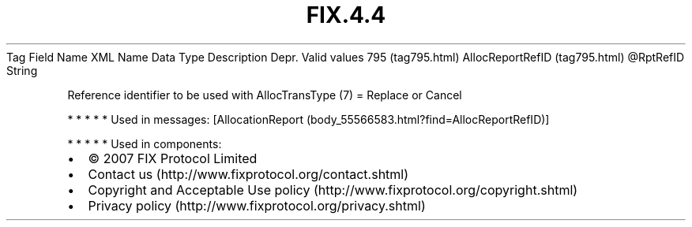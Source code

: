 .TH FIX.4.4 "" "" "Tag #795"
Tag
Field Name
XML Name
Data Type
Description
Depr.
Valid values
795 (tag795.html)
AllocReportRefID (tag795.html)
\@RptRefID
String
.PP
Reference identifier to be used with AllocTransType (7) = Replace
or Cancel
.PP
   *   *   *   *   *
Used in messages:
[AllocationReport (body_55566583.html?find=AllocReportRefID)]
.PP
   *   *   *   *   *
Used in components:

.PD 0
.P
.PD

.PP
.PP
.IP \[bu] 2
© 2007 FIX Protocol Limited
.IP \[bu] 2
Contact us (http://www.fixprotocol.org/contact.shtml)
.IP \[bu] 2
Copyright and Acceptable Use policy (http://www.fixprotocol.org/copyright.shtml)
.IP \[bu] 2
Privacy policy (http://www.fixprotocol.org/privacy.shtml)
